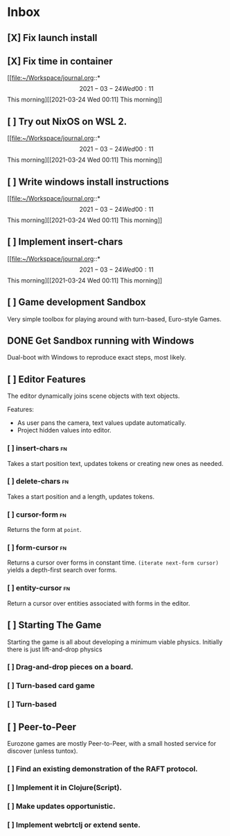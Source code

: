 * Inbox
** [X] Fix launch install
SCHEDULED: <2021-03-23 Tue>
:LOGBOOK:
CLOCK: [2021-03-23 Tue 11:09]--[2021-03-23 Tue 11:13] =>  0:02
:END:
** [X] Fix time in container
SCHEDULED: <2021-03-23 Tue>
:LOGBOOK:
CLOCK: [2021-03-23 Tue 11:00]--[2021-03-23 Tue 11:09] => -7:08
:END:

[[file:~/Workspace/journal.org::*\[2021-03-24 Wed 00:11\] This morning][[2021-03-24 Wed 00:11] This morning]]
** [ ] Try out NixOS on WSL 2.
SCHEDULED: <2021-03-23 Tue>

[[file:~/Workspace/journal.org::*\[2021-03-24 Wed 00:11\] This morning][[2021-03-24 Wed 00:11] This morning]]
** [ ] Write windows install instructions
SCHEDULED: <2021-03-23 Tue>

[[file:~/Workspace/journal.org::*\[2021-03-24 Wed 00:11\] This morning][[2021-03-24 Wed 00:11] This morning]]
** [ ] Implement insert-chars
SCHEDULED: <2021-03-23 Tue>

[[file:~/Workspace/journal.org::*\[2021-03-24 Wed 00:11\] This morning][[2021-03-24 Wed 00:11] This morning]]
** [ ] Game development Sandbox
DEADLINE: <2021-03-31 Wed> SCHEDULED: <2021-03-17 Wed>

Very simple toolbox for playing around with turn-based, Euro-style Games.
** DONE Get Sandbox running with Windows
SCHEDULED: <2021-03-18 Thu>

Dual-boot with Windows to reproduce exact steps, most likely.
** [ ] Editor Features
The editor dynamically joins scene objects with text objects.

Features:
- As user pans the camera, text values update automatically.
- Project hidden values into editor.

*** [ ] insert-chars :fn:
Takes a start position text, updates tokens or creating new ones as needed.
*** [ ] delete-chars :fn:
Takes a start position and a length, updates tokens.
*** [ ] cursor-form :fn:
Returns the form at ~point~.
*** [ ] form-cursor :fn:
Returns a cursor over forms in constant time. ~(iterate next-form cursor)~
yields a depth-first search over forms.
*** [ ] entity-cursor :fn:
Return a cursor over entities associated with forms in the editor.
** [ ] Starting The Game
Starting the game is all about developing a minimum viable physics. Initially
there is just lift-and-drop physics

*** [ ] Drag-and-drop pieces on a board.
*** [ ] Turn-based card game
*** [ ] Turn-based
** [ ] Peer-to-Peer
Eurozone games are mostly Peer-to-Peer, with a small hosted service for discover (unless tuntox).

*** [ ] Find an existing demonstration of the RAFT protocol.
*** [ ] Implement it in Clojure(Script).
*** [ ] Make updates opportunistic.
*** [ ] Implement webrtclj or extend sente.
